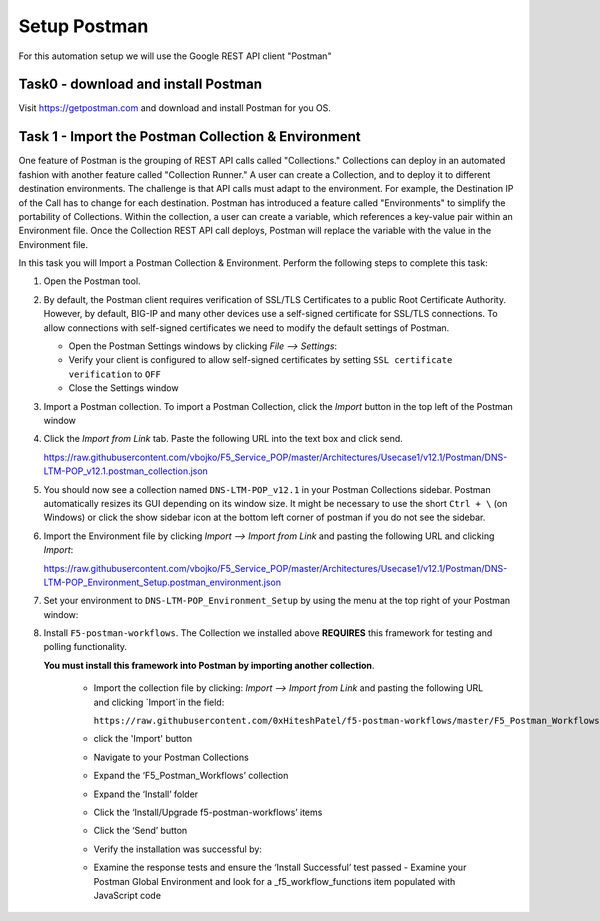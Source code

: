 Setup Postman
=============

For this automation setup we will use the Google REST API client "Postman"

Task0 - download and install Postman
~~~~~~~~~~~~~~~~~~~~~~~~~~~~~~~~~~~~

Visit https://getpostman.com and download and install Postman for you OS.

Task 1 - Import the Postman Collection & Environment
~~~~~~~~~~~~~~~~~~~~~~~~~~~~~~~~~~~~~~~~~~~~~~~~~~~~

One feature of Postman is the grouping of REST API calls called "Collections."
Collections can deploy in an automated fashion with another feature called
"Collection Runner." A user can create a Collection, and to deploy it to
different destination environments.
The challenge is that API calls must adapt to the environment. For example, the
Destination IP of the Call has to change for each destination. Postman has
introduced a feature called "Environments" to simplify the portability of
Collections. Within the collection, a user can create a variable, which
references a key-value pair within an Environment file. Once the Collection REST
API call deploys, Postman will replace the variable with the value in the
Environment file.

In this task you will Import a Postman Collection & Environment.
Perform the following steps to complete this task:

#. Open the Postman tool.

#. By default, the Postman client requires verification of SSL/TLS Certificates
   to a public Root Certificate Authority.  However, by default, BIG-IP and many
   other devices use a self-signed certificate for SSL/TLS connections. To allow
   connections with self-signed certificates we need to modify the default
   settings of Postman.

   - Open the Postman Settings windows by clicking `File --> Settings`:

   - Verify your client is configured to allow self-signed certificates by
     setting ``SSL certificate verification`` to ``OFF``

   - Close the Settings window

#. Import a Postman collection.
   To import a Postman Collection, click the `Import` button in the top left of
   the Postman window

#. Click the `Import from Link` tab.  Paste the following URL into the
   text box and click send.

   https://raw.githubusercontent.com/vbojko/F5_Service_POP/master/Architectures/Usecase1/v12.1/Postman/DNS-LTM-POP_v12.1.postman_collection.json

#. You should now see a collection named ``DNS-LTM-POP_v12.1`` in your Postman
   Collections sidebar. Postman automatically resizes its GUI depending on its
   window size. It might be necessary to use the short ``Ctrl + \`` (on Windows)
   or click the show sidebar icon at the bottom left corner of postman if you do
   not see the sidebar.

#. Import the Environment file by clicking `Import --> Import from Link` and
   pasting the following URL and clicking `Import`:

   https://raw.githubusercontent.com/vbojko/F5_Service_POP/master/Architectures/Usecase1/v12.1/Postman/DNS-LTM-POP_Environment_Setup.postman_environment.json

#. Set your environment to
   ``DNS-LTM-POP_Environment_Setup`` by using the menu at the top right
   of your Postman window:

#. Install ``F5-postman-workflows``.
   The Collection we installed above **REQUIRES** this framework for testing and
   polling functionality.

   **You must install this framework into Postman by importing another
   collection**.

    - Import the collection file by clicking: `Import --> Import from Link` and
      pasting the following URL and clicking `Import`in the field:

      ``https://raw.githubusercontent.com/0xHiteshPatel/f5-postman-workflows/master/F5_Postman_Workflows.postman_collection.json``

    - click the 'Import' button
    - Navigate to your Postman Collections
    - Expand the ‘F5_Postman_Workflows’ collection
    - Expand the ‘Install’ folder
    - Click the ‘Install/Upgrade f5-postman-workflows’ items
    - Click the ‘Send’ button
    - Verify the installation was successful by:
    - Examine the response tests and ensure the ‘Install Successful’ test passed
      - Examine your Postman Global Environment and look for a _f5_workflow_functions item populated with JavaScript code
